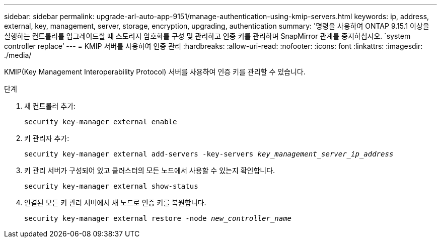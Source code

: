 ---
sidebar: sidebar 
permalink: upgrade-arl-auto-app-9151/manage-authentication-using-kmip-servers.html 
keywords: ip, address, external, key, management, server, storage, encryption, upgrading, authentication 
summary: '명령을 사용하여 ONTAP 9.15.1 이상을 실행하는 컨트롤러를 업그레이드할 때 스토리지 암호화를 구성 및 관리하고 인증 키를 관리하며 SnapMirror 관계를 중지하십시오. `system controller replace`' 
---
= KMIP 서버를 사용하여 인증 관리
:hardbreaks:
:allow-uri-read: 
:nofooter: 
:icons: font
:linkattrs: 
:imagesdir: ./media/


[role="lead"]
KMIP(Key Management Interoperability Protocol) 서버를 사용하여 인증 키를 관리할 수 있습니다.

.단계
. 새 컨트롤러 추가:
+
`security key-manager external enable`

. 키 관리자 추가:
+
`security key-manager external add-servers -key-servers _key_management_server_ip_address_`

. 키 관리 서버가 구성되어 있고 클러스터의 모든 노드에서 사용할 수 있는지 확인합니다.
+
`security key-manager external show-status`

. 연결된 모든 키 관리 서버에서 새 노드로 인증 키를 복원합니다.
+
`security key-manager external restore -node _new_controller_name_`


